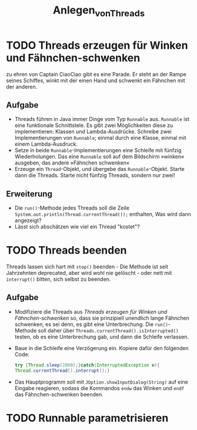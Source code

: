 #+title: Anlegen_von_Threads
* TODO Threads erzeugen für Winken und Fähnchen-schwenken
zu ehren von Captain CiaoCiao gibt es eine Parade. Er steht an der Rampe seines Schiffes, winkt mit der einen Hand und schwenkt ein Fähnchen mit der anderen.
** Aufgabe
+ Threads führen in Java immer Dinge vom Typ ~Runnable~ aus. ~Runnable~ ist eine funktionale Schnittstele. Es gibt zwei Möglichkeiten diese zu implementieren: Klassen und Lambda-Ausdrücke. Schreibe zwei Implementierungen von ~Runnable~; einmal durch eine Klasse, einmal mit einem Lambda-Ausdruck.
+ Setze in beide ~Runnable~-Implementierungen eine Schleife mit fünfzig Wiederholungen. Das eine ~Runnable~ soll auf dem Bildschirm »winken« ausgeben, das andere »Fähnchen schwenken«
+ Erzeuge ein ~Thread~-Objekt, und übergebe das ~Runnable~-Objekt. Starte dann die Threads. Starte nicht fünfzig Threads, sondern nur zwei!
** Erweiterung
+ Die ~run()~-Methode jedes Threads soll die Zeile ~System.out.println(Thread.currentThread());~ enthalten, Was wird dann angezeigt?
+ Lässt sich abschätzen wie viel ein Thread "kostet"?
* TODO Threads beenden
Threads lassen sich hart mit ~stop()~ beenden -  Die Methode ist seit Jahrzehnten deprecated, aber wird wohl nie gelöscht -  oder nett mit ~interrupt()~ bitten, sich selbst zu beenden.
** Aufgabe
+ Modifiziere die Threads aus [[*Threads erzeugen für Winken und Fähnchen-schwenken][Threads erzeugen für Winken und Fähnchen-schwenken]] so, dass sie prinzipiell unendlich lange Fähnchen schwenken, es sei denn, es gibt eine Unterbrechung. Die ~run()~-Methode soll daher über ~Threads.currentThread().isInterrupted()~ testen, ob es eine Unterbrechung gab, und dann die Schleife verlassen.
+ Baue in die Schleife eine Verzögerung ein. Kopiere dafür den folgenden Code:

   #+begin_src java :results output :noeval
   try {Thread.sleep(2000);}catch(InterruptedException e){
   Thread.currentThread().interrupt();}
   #+end_src
+ Das Hauptprogramm soll mit ~JOption.showInputDialog(String)~ auf eine Eingabe reagieren, sodass die Kommandos ~endw~ das Winken und ~endf~ das Fähnchen-schwenken beenden.
* TODO Runnable parametrisieren
